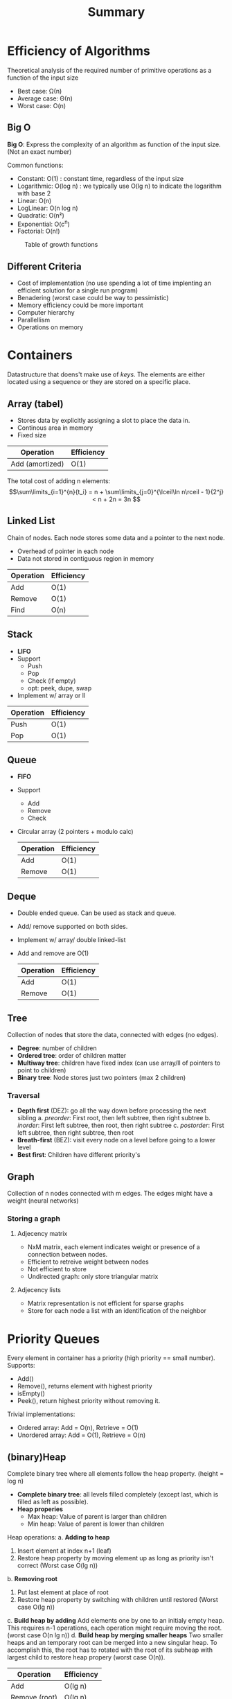 #+title: Summary

* Efficiency of Algorithms
Theoretical analysis of the required number of primitive operations as a function of the input size
+ Best case: Ω(n)
+ Average case: Θ(n)
+ Worst case: O(n)

** Big O
*Big O*: Express the complexity of an algorithm as function of the input size. (Not an exact number)

Common functions:
+ Constant: O(1) : constant time, regardless of the input size
+ Logarithmic: O(log n) : we typically use O(lg n) to indicate the logarithm with base 2
+ Linear: O(n)
+ LogLinear: O(n log n)
+ Quadratic: O(n²)
+ Exponential: O(c^n)
+ Factorial: O(n!)

#+CAPTION: Table of growth functions
#+NAME:   fig: BigO
[[./img/BigO.png]]

** Different Criteria
+ Cost of implementation (no use spending a lot of time implenting an efficient solution for a single run program)
+ Benadering (worst case could be way to pessimistic)
+ Memory efficiency could be more important
+ Computer hierarchy
+ Parallellism
+ Operations on memory

* Containers
Datastructure that doens't make use of /keys/. The elements are either located using a sequence or they are stored on a specific place.

** Array (tabel)
+ Stores data by explicitly assigning a slot to place the data in.
+ Continous area in memory
+ Fixed size

| Operation       | Efficiency |
|-----------------+------------|
| Add (amortized) | O(1)       |

The total cost of adding n elements:
\[\sum\limits_{i=1}^{n}{t_i} = n + \sum\limits_{j=0}^{\lceil\ln n\rceil - 1}{2^j} < n + 2n = 3n \]

** Linked List
Chain of nodes. Each node stores some data and a pointer to the next node.
+ Overhead of pointer in each node
+ Data not stored in contiguous region in memory

| Operation | Efficiency |
|-----------+------------|
| Add       | O(1)       |
| Remove    | O(1)       |
| Find      | O(n)       |

** Stack
+ *LIFO*
+ Support
  + Push
  + Pop
  + Check (if empty)
  + opt: peek, dupe, swap
+ Implement w/ array or ll

| Operation | Efficiency |
|-----------+------------|
| Push      | O(1)       |
| Pop       | O(1)       |


** Queue
+ *FIFO*
+ Support
  + Add
  + Remove
  + Check
+ Circular array (2 pointers + modulo calc)

  | Operation | Efficiency |
  |-----------+------------|
  | Add       | O(1)       |
  | Remove    | O(1)       |

** Deque
+ Double ended queue. Can be used as stack and queue.
+ Add/ remove supported on both sides.
+ Implement w/ array/ double linked-list
+ Add and remove are O(1)

  | Operation | Efficiency |
  |-----------+------------|
  | Add       | O(1)       |
  | Remove    | O(1)       |

** Tree
Collection of nodes that store the data, connected with edges (no edges).
+ *Degree*: number of children
+ *Ordered tree*:  order of children matter
+ *Multiway tree*: children have fixed index (can use array/ll of pointers to point to children)
+ *Binary tree*: Node stores just two pointers (max 2 children)

*** Traversal
+ *Depth first* (DEZ): go all the way down before processing the next sibling
  a. /preorder/: First root, then left subtree, then right subtree
  b. /inorder/: First left subtree, then root, then right subtree
  c. /postorder/: First left subtree, then right subtree, then root
+ *Breath-first* (BEZ): visit every node on a level before going to a lower level
+ *Best first*: Children have different priority's

** Graph
Collection of n nodes connected with m edges. The edges might have a weight (neural networks)
*** Storing a graph
**** Adjecency matrix
+ NxM matrix, each element indicates weight or presence of a connection between nodes.
+ Efficient to retreive weight between nodes
+ Not efficient to store
+ Undirected graph: only store triangular matrix
**** Adjecency lists
+ Matrix representation is not efficient for sparse graphs
+ Store for each node a list with an identification of the neighbor

* Priority Queues
Every element in container has a priority (high priority == small number).
Supports:
+ Add()
+ Remove(), returns element with highest priority
+ isEmpty()
+ Peek(), return highest priority without removing it.

Trivial implementations:
+ Ordered array: Add = O(n), Retrieve = O(1)
+ Unordered array: Add = O(1), Retrieve = O(n)

** (binary)Heap
Complete binary tree where all elements follow the heap property. (height = log n)
+ *Complete binary tree*: all levels filled completely (except last, which is filled as left as possible).
+ *Heap properies*
  + Max heap: Value of parent is larger than children
  + Min heap: Value of parent is lower than children

Heap operations:
a. *Adding to heap*
   1. Insert element at index n+1 (leaf)
   2. Restore heap property by moving element up as long as priority isn't correct (Worst case O(lg n))
b. *Removing root*
   1. Put last element at place of root
   2. Restore heap property by switching with children until restored (Worst case O(lg n))
c. *Build heap by adding*
    Add elements one by one to an initialy empty heap. This requires n-1 operations, each operation might require moving the root. (worst case O(n lg n))
d. *Build heap by merging smaller heaps*
    Two smaller heaps and an temporary root can be merged into a new singular heap. To accomplish this, the root has to rotated with the root of its subheap with largest child to restore heap propery (worst case O(n)).

| Operation     | Efficiency |
|---------------+------------|
| Add           | O(lg n)    |
| Remove (root) | O(lg n)    |
| Build (Add)   | O(n lg n)  |
| Build (Merge) | O(n)       |


** Binomial queues
Binomial queue is a set of binomial trees.
A binomial tree $B_h$ is defined by its height h:
+ There is only a single binomial tree with this height
+ A single node is a binomial tree with height 0
+ $B_h$ consists of two $B_{h-1}$ trees where one is the leftmost child of the other
Each binomial tree follows heap property.
Name binomial: n=13 :(bin)1101: $B_3 + B_2 + B_1$

#+CAPTION: Image of binomial queue
#+NAME:   fig: Binomial queue
[[./img/binomial-queue.png]]

** Pairing heap
Tree structure that follows heap property but isn't necessarily a complete tree.

#+CAPTION: Image of pairing heap
#+NAME:   fig: Pairing heap
[[./img/pairing-heap.png]]

Pairing heap merge:
+ Compare root elements
+ Tree with largest root becomes left child of other tree O(1)
+ Adding an element is seen as a special case of merging

#+CAPTION: Image of pairing heaps merging
#+NAME:   fig: Pairing heaps merging
[[./img/pairing-heap-merge.png]]

Removing the root:
+ Tree becomes multiple subtrees
+ Merge subtrees into new tree
+ Naive O(n)
+ Two-pass O(lg n)
  1. Merge pairs of trees from left to right
  2. Merge all trees into one from right to left

Decreasing priority of element:
+ Remove subtree (element to decrease is root of subtree)
+ Change value
+ Merge (O(1))

| Priority queue | Merge   | Add  | Remove  | Decrease priority |
|----------------+---------+------+---------+-------------------|
| Binomial queue | O(lg n) | O(1) | O(ln n) |                   |
| Pairing heap   | O(1)    | O(1) | O(ln n) | O(1)              |

* Basic dictionaries
Dictionaries support dictionary operations (find, add, remove) that use the key to localize the data.
** Dictionary
Maps a key to a value

*** Directly addressable array (eg freq table)
+ Keys convertable to indices (don't store key)
+ O(1) performance for all operations
+ Dupes? store linked list in stead of value

*** Unordered array
+ Search: Linear O(n)
+ Add: O(1)
+ Remove:
  1. Find element O(n)
  2. Move all sequential elements O(n) or replace with last element O(1)

*** Ordered array
+ Search: binary search O(lg n)
+ Add: Find location, move alle elems O(n)
+ Remove:
  1. Find elem O(n)
  2. Move all sequential elems into place O(n)

*** List
**** Unordered linked list
+ Search: O(n)
+ Add: O(1)
+ Remove: O(1)
**** Ordered by search frequency
+ Put each accessed element in front or switch it with its predecessor.
+ Putting elements in front was not efficient with an array implementation.
**** Ordered list:
+ Not possible to do binary search, only sequential access: O(n)
+ Add: search O(n) + insert O(1)
+ Remove: search O(n) + remove O(1)

* Hash tables
Another dictionary (find, add, remove) which uses a *hash function* to translate a key to an index.

\[ hash = hashfunc(key)\]
\[index = hash % array_size \]

Given a key, all dictionary operations are O(1).
** Collisions
It is very possible that a hash function returns the same index for different keys:
*** Chaining
Use linked lists to deal with collisions.
**** Separate chaining
Store a linked list at every collision. (Table of linked lists)
+ Retrieve:
  + O(n) worst case (every thing stored on same index)
  + number of slots ≈ number of elements -> O(1)
  + #slots/#elements = load factor (α)
+ Add O(1)
+ Remove O(1)
**** Coalesced chaining
Table of list nodes
+ New datapoint goes in any available slot and keep a pointer to that slot
+ No need to dynamically allocate data
+ Sometimes implemented with a separate region for overflowed data
+ Retrieve: Calculate hash func and follow pointers if necessary
+ Add: Calculate hash func, in case of collision, use free slot
+ Remove: (lazy) store a flag to make clear that it's overwritable
*** Open addressing
+ Like coalesced chaining, insead upon collision, a new hash is calculated
  + *linear probing*: keep looking in next slot \[(h(s) + i)\: mod\: m\;\; (for\: i=0,1,...,m-1)\]
  + *Quadratic probing*: make bigger jumps over time \[(h(s)+c_1i+c_2i^2)\: mod\: m\;\; (for\: i=0,1,...,m-1)\]
  + *Double hashing*: Use 2 different hash functions \[(h(s) + ih'(s))\: mod\: m\;\; (for\: i=0,1,...,m-1)\]
+ Tradeoff between compute time and storage
** Hash functions
A good hash function:
+ Every index has equal chance
+ Likeliness that 2 different keys result in same index is i/m (singular uniform hashing)
*** Fixed hashfunction
There are 2 kinds of fixed hashfuntion:
**** Deviding
+ Most common
+ $h(s)= s\: mod\: m$
+ Choise of $m$ is important
  + if $m$ is even: even keys get even index (bad)
  + if $m=2^i$: index is last i bits of key (bad)
  + if $m=10*i$: bad
  + Good: prime numbers -> far away from powers of 2
+ If the key consists of multiple words it is best practice to use a different hash function for each word:
  \[s=\langle e_1e_2...e_k\rangle\]
  \[h(s)=(h_1(e_1) + h_2(e_2) + ... + h_k(e_k))\; mod\; m \]

**** Multiplying
+ Multiply key with constant value $C (0 < C < 1)$ \[h(s) = \lfloor m(sC - \lfloor sC \rfloor)\rfloor\]
+ Value of $m$ is no longer important, usualy $m=2^i$
+ Value of $C$ is important, $C \approx (\sqrt{5}-1)/2$ yields good results
*** Universal hashing
For every key, use a different (random) hashfunction.
Creating a family of functions:
1. Choose a prime  number $p (\geq k)$
2. Generate $a \in [1, p-1]$ (random)
3. Generate $b \in [0, p-1]$ (random)
   \[h_{a,b}(s)=((as+b)\;mod\;p)\;mod\;m\]
4. This family contains $(p-1)p$ hashfunctions

* Binary search trees
BST is another implementation of a dictionary that takes care of some shortcommings viz. the order of the keys.
A BST is a binary tree where every node contains a key and a value. Every nodes complies with the following conditions:
+ keys in left subtree are smaller than or equal as node
+ keys in right subtree are bigger than or equal as node.
In order traversal of tree results in sorted keys: *Tree sort*

#+CAPTION: Image of binary search tree
#+NAME:   fig: Binary Search Tree
[[./img/BST.png]]

** BST
*** Retreiving element
Implementation:
 1. if key == node; done
 2. if key < node; Go left subtree
 3. if key > node; Go left subtree
+ O(h) efficiency
*** Retreiving min or max value
+ min: keep following left subtree
+ max: keep following right subtree
+ O(h) efficiency
*** Retreiving successor:
+ Travel in-order
+ O(h) efficiency
*** Adding value
Values are always added as leaves.
1. if value $\leq$ key; go left subtree
2. if value $\geq$ key; go right subtree
3. No subtree? add as child
+ O(h) efficiency
**** Dealing with duplicates
+ always chose same subtree
+ store linked list at node with duplicates
+ alternate between left and right subtree
+ randomly choose between left and right subtree
*** Deleting value
+ *Lazy-deletion*: flag item as deleted
+ Node without child: remove
+ Node with 1 child: child becomes child of node's parent
+ Node with 2 children:
  1. Replace node with in-order successor (smallest node of right subtree)
  2. a) Copy data
  2. b) Copy nodes
+ O(h) efficiency
*** Height of tree
+ worst case: h = O(n)
+ Average:
TODO
** Threaded tree
+ Every node has 2 pointers (2n total)
+ Only n-1 pointers needed -> 2n - (n-1) = n+1 pointers are not used
+ Use empty pointers to point to predecessor and successor
+ Store a flag to differentiate between normal pointer and pre/successor
+ *It does not require a stack to traverse the tree -> memory efficient*
** Randomized search tree
The problem with BST is that the sequence of the operations (add/remove) dictate how the tree looks. Randomized search tree is a data structure that combines the properties of binary search trees and heap structures, using randomization to maintain balance and efficient operations.
*** Treap (tree + heap)
+ Every new node gets a random priority
+ Inintialy, the element gets added to the tree as if it was an ordinary BST.
+ After adding, it performs a check to validate the heap propirty (max-heap)
+ If new node does not comply to the heap property, it gets *rotated upwards*
+ Deleting a node works by setting the priority of node to the lowest value, it gets rotated until it becomes a leaf

| Operation | BST  | Treaded tree | Randomized |
|-----------+------+--------------+------------|
| Add       | O(h) | O(h)         | O(lg n)    |
|-----------+------+--------------+------------|
| Remove    | O(h) | O(h)         | O(lg n)    |
|-----------+------+--------------+------------|
| Find      | O(h) | O(h)         | O(lg n)    |
|-----------+------+--------------+------------|

** Hash table vs Binary tree
+ Hash tables only support the dictionary operations, BSTs also support operations involving the order of keys
+ BSTs also support range search (find max,min)
+ Efficiency hash tables are O(1) on average while BST operations are O(lg n) on average
+ A BST is a dynamical structure, it can grow over time while a hash table is fixed and is expensive to grow.

* External data structures
Big datastructures that need to be stored in external memory. Read and write operations, however, will be very slow. Efficient datastructures are thus designed to keep IO operations to a minimum. We can once again split de structures up into to approaches:
+ Tree structures
  + $B$ -tree
  + $B^+$ -tree
+ Hashing
  + Extendible hashing
  + Linear hasing

** $B$ -trees
+ Extension of binary search tree: an external balanced search tree.
+ Very large n: to keep the depth of the tree low, we store a large number ( 50-10 000s) of keys in each node
+ The keys are sorted
+ Keep the tree balanced: all leaves are on the same level.
+ Properties:
  + Internal node has at most $m$ children
  + Internal node has at least $\lceil m/2 \rceil$ children
  + Internal node with $k+1$ children contains $k$ keys.
  + Leaves have at least $\lceil m/2 \rceil - 1$ keys and at most $m-1$ keys
  + Leaves are on the same level
  + Root has at least two children unless he is a leaf
  + Each node can store m-1 keys

#+CAPTION: Image of B-tree
#+NAME:   fig: B-tree
[[./img/b-tree.png]]

*** Find
+ Same as binary search, but there are more than 2 paths.
+ Root node is always in memory, other nodes will get loaded in when needed
+ For a given node, we have to search the key in the sorted list of keys: linear search O(m) or binary search O(lg m)
+ We continue this until we find the key or end up at an empty slotWe have to load all the nodes along the path in memory: $O(\log_{\lceil m/2 \rceil}n)$ disk operations. At each node, we have to execute O(m) CPU operations
*** Add
+ Keys are added to leaf
+ Search for the key and add it to the table of the leaf
+ If the table of the leaf now contains m elements: split the table in two and move half of the keys to a new node on the same level. Insert an entry in the parent table, potentially moving values to the right.
+ If this parent node is full: split it in two and add an entry (middle key) to its parent table.
+ Worst case: this has to continue all the way until the root. If the root is full, we split the root and add a new level on top
+ *B-trees grow from the top!!!*
+ Splitting a node requires three disk operations
+ Worst case: We have to split all the nodes all the way up to the root: O(h) = $O(\log_{\lceil m/2 \rceil}n)$  disk operations
+ Splitting a node requires O(m) CPU operations
*** Remove
+ The key is stored in a leaf:
  + Remove the key.
  + If the number of keys in the leaf becomes too small, merge back with a sibling, move a key from the parent down
  + Revert the split operation
+ The key is stored in an internal node:
  + Replace the key with its predecessor (a leaf)
+ Alternative: Lazy deletion
** $B^+$ -tree
+ $B$ -trees have a few disadvantages:
  + Leaves allocate storage for child pointers even though they never have children
  + Deleting an internal node is complicated
  + Finding the successor and predecessor takes $O(\log_{\lceil m/2 \rceil}n)$  disk operations
+ $B^+$ -tree
  + Internal nodes are only used as an index to guide the search, all data is stored in the leaves
  + The leaves form a linked list with increasing key values (*sequence set*)

+ [+] Because internal nodes only need to contain keys and not values anymore, we can store more keys in them
+ [+] Leaves do not contain (null) pointers to child nodes anymore -> They can also contain more keys + values
+ [+] We can easily find the successor of a key
+ [+] We can easily iterate over all values
+ [-] Internal nodes and leaves have a different structure, more complex to implement

** External hashing
What if we just assign a disk page to each element in our hash table ?
+ [+] Easy to retrieve the page given a key
+ [-] If there are a lot of collisions, we might need to load multiple pages from disk (chaining, open addressing)
+ [-] Lots of storage wasted if a page is almost empty
*** Binary trie
+ Use the bits of the hash value to descend a binary tree
+ The leaves store references to disk pages

#+CAPTION: Image of Binary trie
#+NAME:   fig: Binary trie
[[./img/binary-trie.png]]

*** Extendible hashing
+ Instead of storing the trie explicitly, we store it in a table
+ The longest path (global depth: d) determines the number of elements in the table (e.g. 3 in the example)
+ Not all paths are equally long, each page has a local depth: k

#+CAPTION: Image of Extendible Hashing
#+NAME:   fig: Extendible hashing
[[./img/extendible-hashing.png]]

**** Find
+ Hash the key, find the corresponding page and find the key in the page (linear search or binary search).
+ Requires 1 disk operation
**** Add
+ Find the page and add the key
+ If a page is full, we split the page according to the next bit of the hash of the keys
+ If a page where k==d is full, we have to double the size of the table
**** Delete
+ Find the page where the key is stored and delete the key.
+ We can merge two pages if together they contain less than m keys (the maximum number of keys).
+ Avoid repeated merging and splitting
*** Linear hashing
+ Use the d last bits of the hash of a key as the address of the page on disk
+ Logical address, translated to a physical address by the operating system
+ We split pages in sequential order when a page is full
+ We do not necessarily split the full page but the next page in the sequence
+ We keep track of which page to split next (p)
+ We use an overflow page to deal with the additional keys

#+CAPTION: Image of Linear Hashing
#+NAME:   fig: Linear hashing
[[./img/linear-hashing.png]]

**** Find
+ Hash the key. E.g. 10101110
+ Should we look in page 10 (last two bits) or in page 110 (last three bits)?
+ Compare with p: “10” < “11” (binary) -> The page is already split, look in page 110

**** Delete
+ Inverse of the add operation
+ Avoid repeated splitting and merging
